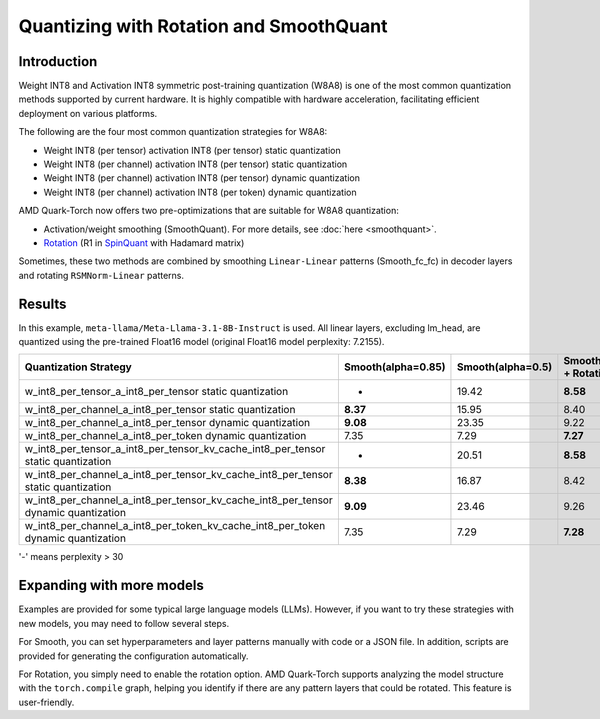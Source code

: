 .. raw:: html

   <!--
   ## License
   Copyright (C) 2024, Advanced Micro Devices, Inc. All rights reserved. SPDX-License-Identifier: MIT
   -->

Quantizing with Rotation and SmoothQuant
========================================

Introduction
------------

Weight INT8 and Activation INT8 symmetric post-training quantization (W8A8) is one of the most common quantization methods supported by current hardware. It is highly compatible with hardware acceleration, facilitating efficient deployment on various platforms.

The following are the four most common quantization strategies for W8A8:

- Weight INT8 (per tensor) activation INT8 (per tensor) static quantization
- Weight INT8 (per channel) activation INT8 (per tensor) static quantization
- Weight INT8 (per channel) activation INT8 (per tensor) dynamic quantization
- Weight INT8 (per channel) activation INT8 (per token) dynamic quantization

AMD Quark-Torch now offers two pre-optimizations that are suitable for W8A8 quantization:

- Activation/weight smoothing (SmoothQuant). For more details, see :doc:`here <smoothquant>`.
- `Rotation <https://arxiv.org/abs/2405.04532>`_ (R1 in `SpinQuant <https://arxiv.org/abs/2405.16406>`_ with Hadamard matrix)

Sometimes, these two methods are combined by smoothing ``Linear-Linear`` patterns (Smooth_fc_fc) in decoder layers and rotating ``RSMNorm-Linear`` patterns.

Results
-------

In this example, ``meta-llama/Meta-Llama-3.1-8B-Instruct`` is used. All linear layers, excluding lm_head, are quantized using the pre-trained Float16 model (original Float16 model perplexity: 7.2155).

+--------------------------------------------------------------------+--------------------+-------------------+------------------------------------------+
| Quantization Strategy                                              | Smooth(alpha=0.85) | Smooth(alpha=0.5) | Smooth_fc_fc(alpha=0.5) + Rotation       |
+====================================================================+====================+===================+==========================================+
| w_int8_per_tensor_a_int8_per_tensor static quantization            | -                  | 19.42             | **8.58**                                 |
+--------------------------------------------------------------------+--------------------+-------------------+------------------------------------------+
| w_int8_per_channel_a_int8_per_tensor static quantization           | **8.37**           | 15.95             | 8.40                                     |
+--------------------------------------------------------------------+--------------------+-------------------+------------------------------------------+
| w_int8_per_channel_a_int8_per_tensor dynamic quantization          | **9.08**           | 23.35             | 9.22                                     |
+--------------------------------------------------------------------+--------------------+-------------------+------------------------------------------+
| w_int8_per_channel_a_int8_per_token dynamic quantization           | 7.35               | 7.29              | **7.27**                                 |
+--------------------------------------------------------------------+--------------------+-------------------+------------------------------------------+
| w_int8_per_tensor_a_int8_per_tensor_kv_cache_int8_per_tensor       | -                  | 20.51             | **8.58**                                 |
| static quantization                                                |                    |                   |                                          |
+--------------------------------------------------------------------+--------------------+-------------------+------------------------------------------+
| w_int8_per_channel_a_int8_per_tensor_kv_cache_int8_per_tensor      | **8.38**           | 16.87             | 8.42                                     |
| static quantization                                                |                    |                   |                                          |
+--------------------------------------------------------------------+--------------------+-------------------+------------------------------------------+
| w_int8_per_channel_a_int8_per_tensor_kv_cache_int8_per_tensor      | **9.09**           | 23.46             | 9.26                                     |
| dynamic quantization                                               |                    |                   |                                          |
+--------------------------------------------------------------------+--------------------+-------------------+------------------------------------------+
| w_int8_per_channel_a_int8_per_token_kv_cache_int8_per_token        | 7.35               | 7.29              | **7.28**                                 |
| dynamic quantization                                               |                    |                   |                                          |
+--------------------------------------------------------------------+--------------------+-------------------+------------------------------------------+

'-' means perplexity > 30

Expanding with more models
--------------------------

Examples are provided for some typical large language models (LLMs). However, if you want to try these strategies with new models, you may need to follow several steps.

For Smooth, you can set hyperparameters and layer patterns manually with code or a JSON file. In addition, scripts are provided for generating the configuration automatically.

For Rotation, you simply need to enable the rotation option. AMD Quark-Torch supports analyzing the model structure with the ``torch.compile`` graph, helping you identify if there are any pattern layers that could be rotated. This feature is user-friendly.